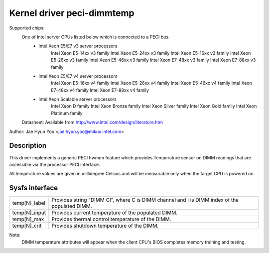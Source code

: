 .. SPDX-License-Identifier: GPL-2.0

Kernel driver peci-dimmtemp
===========================

Supported chips:
	One of Intel server CPUs listed below which is connected to a PECI bus.
		* Intel Xeon E5/E7 v3 server processors
			Intel Xeon E5-14xx v3 family
			Intel Xeon E5-24xx v3 family
			Intel Xeon E5-16xx v3 family
			Intel Xeon E5-26xx v3 family
			Intel Xeon E5-46xx v3 family
			Intel Xeon E7-48xx v3 family
			Intel Xeon E7-88xx v3 family
		* Intel Xeon E5/E7 v4 server processors
			Intel Xeon E5-16xx v4 family
			Intel Xeon E5-26xx v4 family
			Intel Xeon E5-46xx v4 family
			Intel Xeon E7-48xx v4 family
			Intel Xeon E7-88xx v4 family
		* Intel Xeon Scalable server processors
			Intel Xeon D family
			Intel Xeon Bronze family
			Intel Xeon Silver family
			Intel Xeon Gold family
			Intel Xeon Platinum family

	Datasheet: Available from http://www.intel.com/design/literature.htm

Author: Jae Hyun Yoo <jae.hyun.yoo@mikux.intel.com>

Description
-----------

This driver implements a generic PECI hwmon feature which provides
Temperature sensor on DIMM readings that are accessible via the processor PECI interface.

All temperature values are given in millidegree Celsius and will be measurable
only when the target CPU is powered on.

Sysfs interface
-------------------

======================= =======================================================

temp[N]_label		Provides string "DIMM CI", where C is DIMM channel and
			I is DIMM index of the populated DIMM.
temp[N]_input		Provides current temperature of the populated DIMM.
temp[N]_max		Provides thermal control temperature of the DIMM.
temp[N]_crit		Provides shutdown temperature of the DIMM.

======================= =======================================================

Note:
	DIMM temperature attributes will appear when the client CPU's BIOS
	completes memory training and testing.
